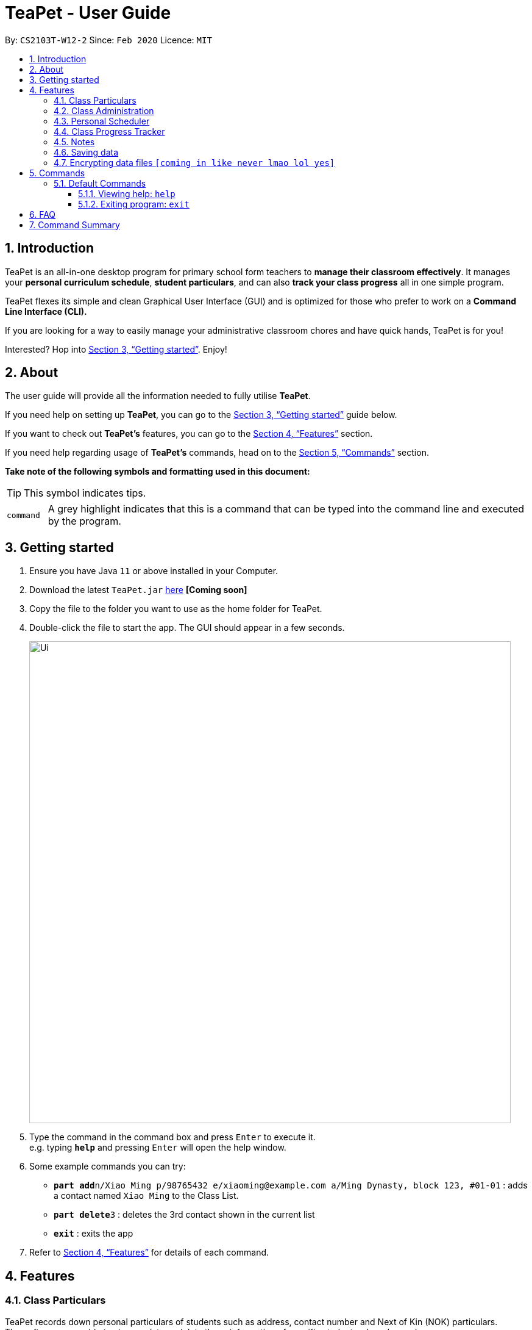 = TeaPet - User Guide
:site-section: UserGuide
:toclevels: 5
:toc:
:toc-title:
:toc-placement: preamble
:sectnums:
:imagesDir: images
:stylesDir: stylesheets
:xrefstyle: full
:experimental:
ifdef::env-github[]
:tip-caption: :bulb:
:note-caption: :information_source:
endif::[]
:repoURL: https://github.com/AY1920S2-CS2103T-W12-2/main/releases

By: `CS2103T-W12-2`      Since: `Feb 2020`      Licence: `MIT`
//tag::intro[]

== Introduction

TeaPet is an all-in-one desktop program for primary school form teachers to *manage their classroom effectively*.
It manages your *personal curriculum schedule*, *student particulars*, and can also *track your class progress* all in
one simple program.

TeaPet flexes its simple and clean Graphical User Interface (GUI) and is optimized for those who prefer to work on a *Command Line Interface (CLI).*

If you are looking for a way to easily manage your administrative classroom chores
and have quick hands, TeaPet is for you!

Interested? Hop into <<Getting started>>. Enjoy!
//end::intro[]

== About
The user guide will provide all the information needed to fully utilise *TeaPet*.

If you need help on setting up *TeaPet*, you can go to the <<Getting started>> guide below.

If you want to check out *TeaPet's* features, you can go to the <<Features>> section.

If you need help regarding usage of *TeaPet's* commands, head on to the <<Commands>> section.

*Take note of the following symbols and formatting used in this document:*

[TIP]
This symbol indicates tips.

[cols="1,12"]
|===
|`command`
|A grey highlight indicates that this is a command that can be typed into the command line and executed by the program.
|===

== Getting started

.  Ensure you have Java `11` or above installed in your Computer.
.  Download the latest `TeaPet.jar` link:{repoURL}/releases[here] *[Coming soon]*
.  Copy the file to the folder you want to use as the home folder for TeaPet.
.  Double-click the file to start the app. The GUI should appear in a few seconds.
+
image::Ui.png[width="790"]
+
.  Type the command in the command box and press kbd:[Enter] to execute it. +
e.g. typing *`help`* and pressing kbd:[Enter] will open the help window.
.  Some example commands you can try:

* **`part add`**`n/Xiao Ming p/98765432 e/xiaoming@example.com a/Ming Dynasty, block 123, #01-01` : adds a contact named `Xiao Ming` to the Class List.
* **`part delete`**`3` : deletes the 3rd contact shown in the current list
* *`exit`* : exits the app

.  Refer to <<Features>> for details of each command.

[[Features]]
== Features

=== Class Particulars
TeaPet records down personal particulars of students such as address, contact number and Next of Kin (NOK) particulars.
Thereafter, you are able to view, update or delete those information of specific students when deemed necessary.

=== Class Administration
TeaPet's Class Administration feature is used to keep track of administrative details such as daily attendance and
temperature recordings. Data will be displayed in a weekly format for further perusal.

=== Personal Scheduler
TeaPet's Personal Scheduler feature allows you records down your commitments for the week, which will be
sorted according to date and time. You will then be able to view your weekly schedule at a glance.

=== Class Progress Tracker
TeaPet's Class Progress Tracker is able to keep tabs on the class' academic progress. You will be able to store data of
every student's subject grades with this feature. Thereafter, there will be a graph plot displayed to highlight the
progress of individual students as well as the entire class.

=== Notes
TeaPet's Notes feature performs like the ones we all use in our everyday lives, aiming to help form teachers keep
track of important information of their students spontaneously. This feature supports two types of notes,
*administrative* notes and *behavioural* notes. Every note is tagged to one or more students, such you will be able to
better keep track of the stakeholder and information.

=== Saving data
Changes are saved in the hard disk automatically upon entering a command that alters the data.
There is no requirement to save any form of data manually.

// tag::dataencryption[]
=== Encrypting data files `[coming in like never lmao lol yes]`

_{explain how the user can enable/disable data encryption}_
// end::dataencryption[]

== Commands
// tag::commandintro[]
*TeaPet* utilises manny different commands which may be complicated at times. Hence, we have segmented it....[TO BE FILLED LATER]

====
*Using Commands in TeaPet*

****
- Words in `<ANGLE_BRACKETS>` are the parameters to be supplied by the user
** e.g. `add n/<name>`, `<name>` is a parameter which can be used as `add n/Xiao Ming`
- Items in square brackets are optional
** e.g `n/<name> [t/<tag>]` can be used as `n/Xiao Ming t/friend` or `n/Xiao Ming`
- Items with `…`​ after them can be used multiple times or not at all
** e.g. `[t/TAG]...` can be used as `{nbsp}` (i.e. 0 times), `t/friend` or `t/friend t/family`
- Parameters can be in any order
** e.g. `n/<name> p/<phone number>` or `p/<phone number> n/<name>` both are acceptable.
****

====
// end::commandintro[]
=== Default Commands

==== Viewing help: `help`
Displays the list of commands. Or displays *TeaPet* user guide.
Format: `help`

==== Exiting program: `exit`
Exits the program. +
Format: `exit`

== FAQ

*Q*: How do I transfer my data to another Computer? +
*A*: Install the app in the other computer and overwrite the empty data file it creates with the file that contains the data of your previous Address Book folder.

== Command Summary

* *Add* `add n/NAME p/PHONE_NUMBER e/EMAIL a/ADDRESS [t/TAG]...`     +
e.g. `add n/James Ho p/22224444 e/jamesho@example.com a/123, Clementi Rd, 1234665 t/friend t/colleague`
* *Clear* : `clear`
* *Delete* : `delete INDEX` +
e.g. `delete 3`
* *Edit* : `edit INDEX [n/NAME] [p/PHONE_NUMBER] [e/EMAIL] [a/ADDRESS] [t/TAG]...` +
e.g. `edit 2 n/James Lee e/jameslee@example.com`
* *Find* : `find KEYWORD [MORE_KEYWORDS]` +
e.g. `find James Jake`
* *List* : `list`
* *Help* : `help`
* *Schedule* : `schedule`
* *Notes* : `anotes [n/NAME] [c/CONTENT]`
* *Detailed Student Information*: `detailed`
* *Administrative Student Information*: `admin`
* *Default Student Information*: `default`


